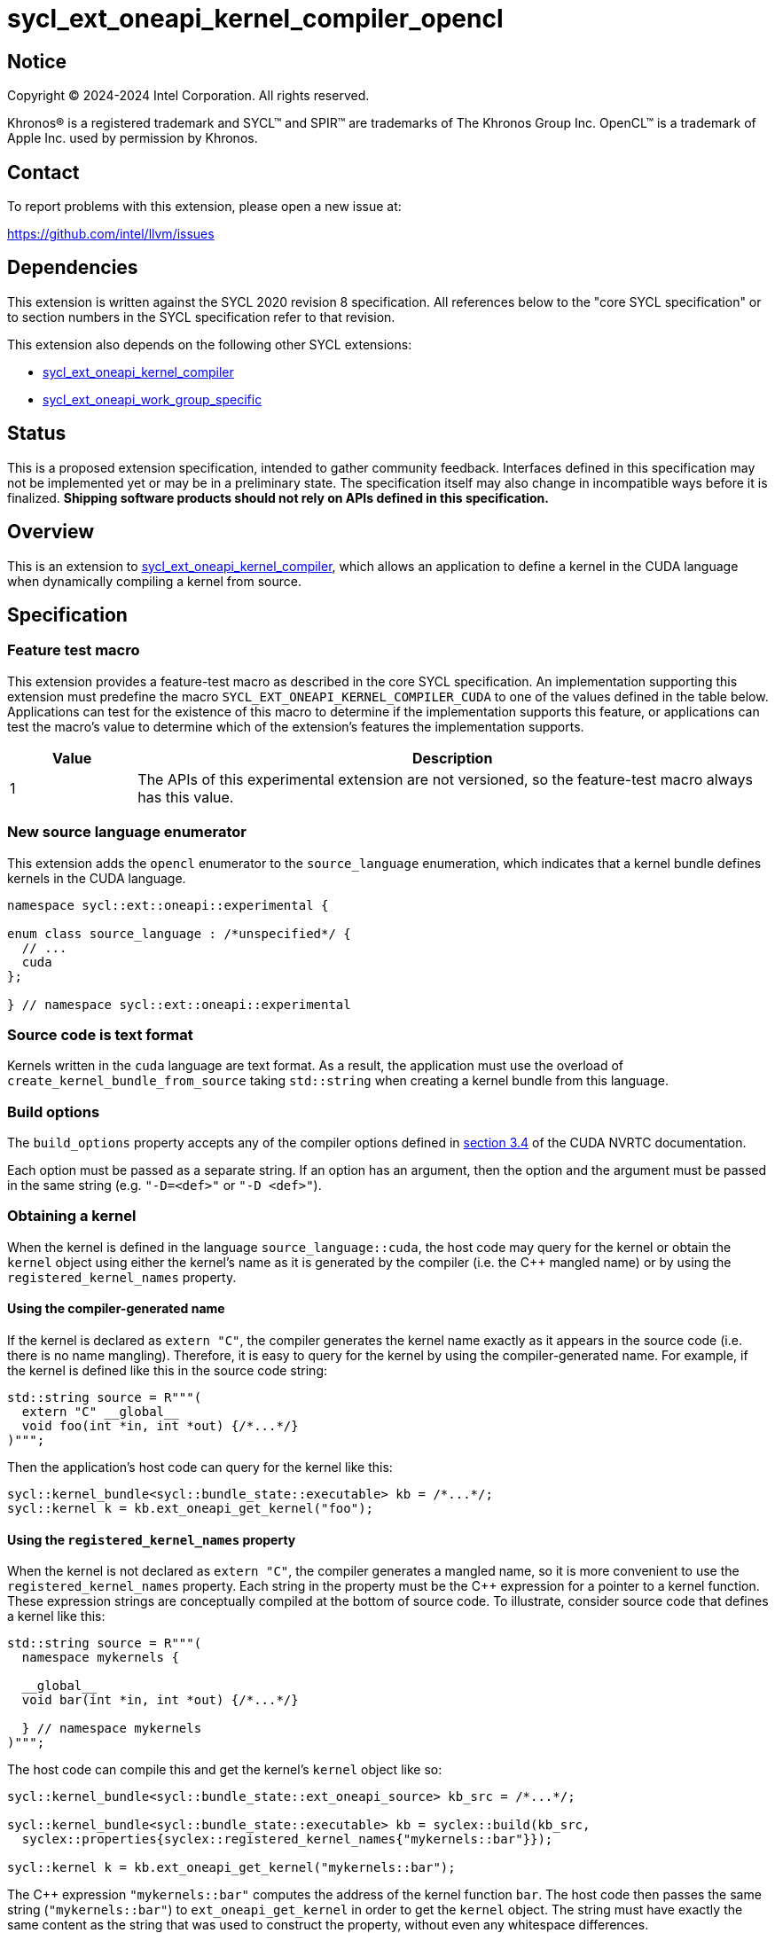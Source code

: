 = sycl_ext_oneapi_kernel_compiler_opencl

:source-highlighter: coderay
:coderay-linenums-mode: table

// This section needs to be after the document title.
:doctype: book
:toc2:
:toc: left
:encoding: utf-8
:lang: en
:dpcpp: pass:[DPC++]
:endnote: &#8212;{nbsp}end{nbsp}note

// Set the default source code type in this document to C++,
// for syntax highlighting purposes.  This is needed because
// docbook uses c++ and html5 uses cpp.
:language: {basebackend@docbook:c++:cpp}


== Notice

[%hardbreaks]
Copyright (C) 2024-2024 Intel Corporation.  All rights reserved.

Khronos(R) is a registered trademark and SYCL(TM) and SPIR(TM) are trademarks
of The Khronos Group Inc.
OpenCL(TM) is a trademark of Apple Inc. used by permission by Khronos.


== Contact

To report problems with this extension, please open a new issue at:

https://github.com/intel/llvm/issues


== Dependencies

This extension is written against the SYCL 2020 revision 8 specification.
All references below to the "core SYCL specification" or to section numbers in
the SYCL specification refer to that revision.

This extension also depends on the following other SYCL extensions:

* link:../experimental/sycl_ext_oneapi_kernel_compiler.asciidoc[
  sycl_ext_oneapi_kernel_compiler]
* link:../proposed/sycl_ext_oneapi_work_group_specific.asciidoc[
  sycl_ext_oneapi_work_group_specific]


== Status

This is a proposed extension specification, intended to gather community
feedback.  Interfaces defined in this specification may not be implemented yet
or may be in a preliminary state.  The specification itself may also change in
incompatible ways before it is finalized.  *Shipping software products should
not rely on APIs defined in this specification.*


== Overview

This is an extension to
link:../experimental/sycl_ext_oneapi_kernel_compiler.asciidoc[
sycl_ext_oneapi_kernel_compiler], which allows an application to define a
kernel in the CUDA language when dynamically compiling a kernel from
source.


== Specification

=== Feature test macro

This extension provides a feature-test macro as described in the core SYCL
specification.
An implementation supporting this extension must predefine the macro
`SYCL_EXT_ONEAPI_KERNEL_COMPILER_CUDA`
to one of the values defined in the table below.
Applications can test for the existence of this macro to determine if the
implementation supports this feature, or applications can test the macro's
value to determine which of the extension's features the implementation
supports.

[%header,cols="1,5"]
|===
|Value
|Description

|1
|The APIs of this experimental extension are not versioned, so the
 feature-test macro always has this value.
|===

=== New source language enumerator

This extension adds the `opencl` enumerator to the `source_language`
enumeration, which indicates that a kernel bundle defines kernels in the
CUDA language.

```
namespace sycl::ext::oneapi::experimental {

enum class source_language : /*unspecified*/ {
  // ...
  cuda
};

} // namespace sycl::ext::oneapi::experimental
```

=== Source code is text format

Kernels written in the `cuda` language are text format.
As a result, the application must use the overload of
`create_kernel_bundle_from_source` taking `std::string` when creating a kernel
bundle from this language.

=== Build options

The `build_options` property accepts any of the compiler options defined in
link:https://docs.nvidia.com/cuda/nvrtc/index.html#supported-compile-options[
section 3.4] of the CUDA NVRTC documentation.

Each option must be passed as a separate string.
If an option has an argument, then the option and the argument must be passed
in the same string (e.g. `"-D=<def>"` or `"-D <def>"`).

=== Obtaining a kernel

When the kernel is defined in the language `source_language::cuda`, the host
code may query for the kernel or obtain the `kernel` object using either the
kernel's name as it is generated by the compiler (i.e. the C++ mangled name) or
by using the `registered_kernel_names` property.

==== Using the compiler-generated name

If the kernel is declared as `extern "C"`, the compiler generates the kernel
name exactly as it appears in the source code (i.e. there is no name mangling).
Therefore, it is easy to query for the kernel by using the compiler-generated
name.
For example, if the kernel is defined like this in the source code string:

```
std::string source = R"""(
  extern "C" __global__
  void foo(int *in, int *out) {/*...*/}
)""";
```

Then the application's host code can query for the kernel like this:

```
sycl::kernel_bundle<sycl::bundle_state::executable> kb = /*...*/;
sycl::kernel k = kb.ext_oneapi_get_kernel("foo");
```

==== Using the `registered_kernel_names` property

When the kernel is not declared as `extern "C"`, the compiler generates a
mangled name, so it is more convenient to use the `registered_kernel_names`
property.
Each string in the property must be the C++ expression for a pointer to a
kernel function.
These expression strings are conceptually compiled at the bottom of source
code.
To illustrate, consider source code that defines a kernel like this:

```
std::string source = R"""(
  namespace mykernels {

  __global__
  void bar(int *in, int *out) {/*...*/}

  } // namespace mykernels
)""";
```

The host code can compile this and get the kernel's `kernel` object like so:

```
sycl::kernel_bundle<sycl::bundle_state::ext_oneapi_source> kb_src = /*...*/;

sycl::kernel_bundle<sycl::bundle_state::executable> kb = syclex::build(kb_src,
  syclex::properties{syclex::registered_kernel_names{"mykernels::bar"}});

sycl::kernel k = kb.ext_oneapi_get_kernel("mykernels::bar");
```

The C++ expression `"mykernels::bar"` computes the address of the kernel
function `bar`.
The host code then passes the same string (`"mykernels::bar"`) to
`ext_oneapi_get_kernel` in order to get the `kernel` object.
The string must have exactly the same content as the string that was used to
construct the property, without even any whitespace differences.

The application can also obtain the compiler-generated (i.e. mangled) name for
the kernel by calling `ext_oneapi_get_raw_kernel_name` like this:

```
sycl::kernel_bundle<sycl::bundle_state::ext_oneapi_source> kb_src = /*...*/;

sycl::kernel_bundle<sycl::bundle_state::executable> kb = syclex::build(kb_src,
  syclex::properties{syclex::registered_kernel_names{"mykernels::bar"}});

std::string mangled_name = kb.ext_oneapi_get_raw_kernel_name("mykernels::bar");
```

Again, the string passed to `ext_oneapi_get_raw_kernel_name` must have exactly
the same content as the string that was used to construct the
`registered_kernel_names` property.
The application may also pass this compiler-generated (i.e. mangled) name to
`ext_oneapi_get_kernel` in order to get the `kernel` object.

==== Instantiating templated kernel functions

The `registered_kernel_names` property can also be used to instantiate a
kernel that is defined as a function template.
For example, consider source code that defines a kernel function template like
this:

```
std::string source = R"""(
  template<typename T>
  __global__
  void bartmpl(T *in, T *out) {/*...*/}
)""";
```

The application can use the `registered_kernel_names` property to instantiate
the template for specific template arguments.
For example, this host code instantiates the template twice and gets a `kernel`
object for each instantiation:

```
sycl::kernel_bundle<sycl::bundle_state::ext_oneapi_source> kb_src = /*...*/;

sycl::kernel_bundle<sycl::bundle_state::executable> kb = syclex::build(kb_src,
  syclex::properties{syclex::registered_kernel_names{{"bartmpl<float>", "bartmpl<int>"}});

sycl::kernel k_float = kb.ext_oneapi_get_kernel("bartmpl<float>");
sycl::kernel k_int = kb.ext_oneapi_get_kernel("bartmpl<int>");
```


=== Passing kernel arguments

All types of CUDA arguments are supported by this extension.
Each argument's value is byte-wise copied, so each argument value on the SYCL
side must have a device copyable type.
It is the application's responsibility to pass a SYCL argument whose size and
representation matches the corresponding CUDA argument.

There is a special case for CUDA arguments of pointer type.
For this argument type, the application may pass either a SYCL USM pointer or
an `accessor` whose target is `target::device`.

[_Note:_ CUDA has no argument type that matches `local_accessor`, so
applications may not pass `local_accessor` as a kernel argument.
However, see the section "Dynamic shared memory" below.
_{endnote}_]

=== Dynamic shared memory

If the CUDA kernel declares an unsized `+__shared__+` array, the size of the
array is not determined when the kernel is compiled.
Instead, the size is determined when the kernel is launched, referred to as
"dynamic shared memory" in the CUDA documentation.
This extension also supports CUDA kernels with dynamic shared memory.
To set the size of this memory, launch the kernel using the
`work_group_specific_size` property, which is defined in the 
link:../proposed/sycl_ext_oneapi_work_group_specific.asciidoc[
sycl_ext_oneapi_work_group_specific] extension.

=== Iteration space and the CUDA grid size

A `kernel` object created from CUDA source code must be launched either as a
single-task kernel or as an nd-range kernel.
Attempting to launch such a kernel with a simple range iteration space results
in undefined behavior.

If the kernel is launched as a single-task kernel, the CUDA grid has one thread
block of one thread.

If the kernel is launched as an nd-range kernel, the CUDA grid has the same
number of dimensions as the SYCL nd-range.
The number of CUDA threads in each dimension of the CUDA thread block is the
same as the corresponding dimension in the SYCL local range.
The number of CUDA thread blocks in each dimension is computed by dividing the
corresponding dimension of the SYCL global range by the SYCL local range.
For example, launching the kernel with `nd_range{{1024}, {16}}` results in 64
CUDA thread blocks (64 = 1024 / 16), where each thread block has 16 CUDA
threads.

Dimension 0 in the SYCL `nd_range` corresponds to the "x" dimension in the CUDA
grid, dimension 1 in the SYCL `nd_range` corresponds to the "y" dimension in
the CUDA grid, and dimension 2 in the SYCL `nd_range` corresponds to the "z"
dimension in the CUDA grid.
If the `nd_range` has only 2 dimensions, the "z" dimension in the CUDA grid
has 1 element.
If the `nd_range` has only 1 dimension, the "y" and "z" dimensions in the
CUDA grid each have 1 element.

To illustrate, launching a kernel with `nd_range{{2048, 512}, {16, 8}}` results
in a CUDA thread block of size `(128, 64, 1)` (i.e. 128 thread-block elements
in the "x" dimension and 64 thread-block elements in the "y" dimension, and 1
thread-block element in the "z" dimension).
Each CUDA thread block has `(16, 8, 1)` threads (i.e. 16 threads in the "x"
dimension, 8 threads in the "y" dimension, and 1 thread in the "z" dimension).


== Examples

=== Simple example

The following example shows a simple SYCL program that defines a CUDA
kernel as a string and then compiles and launches it.

```
#include <sycl/sycl.hpp>
namespace syclex = sycl::ext::oneapi::experimental;

int main() {
  sycl::queue q;

  // Kernel defined as string with CUDA source code.  This could be dynamically
  // generated instead of a literal.
  std::string source = R"""(
    extern "C" __global__
    void my_kernel(int *in, int *out) {
      size_t i = blockIdx.x * blockDim.x + threadIdx.x;
      out[i] = in[i]*2 + 100;
    }
  )""";

  sycl::kernel_bundle<sycl::bundle_state::ext_oneapi_source> kb_src =
    syclex::create_kernel_bundle_from_source(
      q.get_context(),
      syclex::source_language::cuda,
      source);

  // Compile and link the kernel from the source definition.
  sycl::kernel_bundle<sycl::bundle_state::executable> kb_exe =
    syclex::build(kb_src);

  // Get a "kernel" object representing the kernel defined in the
  // source string.
  sycl::kernel k = kb_exe.ext_oneapi_get_kernel("my_kernel");

  constexpr int N = 4;
  cl_int input[N] = {0, 1, 2, 3};
  cl_int output[N] = {};

  sycl::buffer inputbuf(input, sycl::range{N});
  sycl::buffer outputbuf(output, sycl::range{N});

  q.submit([&](sycl::handler &cgh) {
    sycl::accessor in{inputbuf, cgh, sycl::read_only};
    sycl::accessor out{outputbuf, cgh, sycl::read_write};

    // Each argument to the kernel is a SYCL accessor.
    cgh.set_args(in, out);

    // Invoke the kernel over an nd-range.
    cgh.parallel_for(sycl::nd_range{{N}, {N}}, k);
  });
}
```


== Issues

